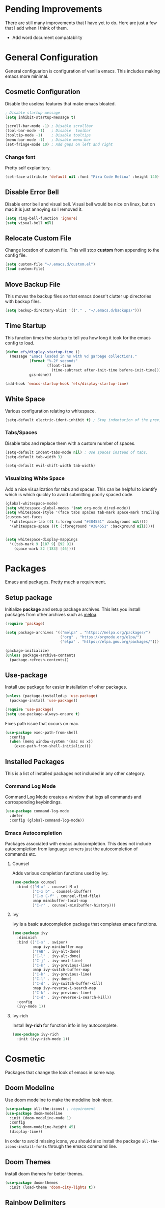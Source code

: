 * Pending Improvements

There are still many improvements that I have yet to do. Here are just a few that I add when I think of them.

- Add word document compatability

* General Configuration

General configuarion is configuration of vanilla emacs. This includes making emacs more minimal.

** Cosmetic Configuration

Disable the useless features that make emacs bloated.

#+begin_src emacs-lisp
  ; Disable startup message
  (setq inhibit-startup-message t)

  (scroll-bar-mode -1) ; Disable scrollbar
  (tool-bar-mode -1)   ; Disable  toolbar
  (tooltip-mode -1)    ; Disable tooltips
  (menu-bar-mode -1)   ; Disable menu-bar
  (set-fringe-mode 10) ; Add gaps on left and right
#+end_src

*** Change font

Pretty self explanitory.

#+begin_src emacs-lisp
  (set-face-attribute 'default nil :font "Fira Code Retina" :height 140)
#+end_src

** Disable Error Bell

Disable error bell and visual bell. Visual bell would be nice on linux, but on mac it is just annoying so I removed it.

#+begin_src emacs-lisp
  (setq ring-bell-function 'ignore)
  (setq visual-bell nil)
#+end_src

** Relocate Custom File

Change location of custom file. This will stop *custom* from appending to the config file.

#+begin_src emacs-lisp
  (setq custom-file "~/.emacs.d/custom.el")
  (load custom-file)
#+end_src

** Move Backup File

This moves the backup files so that emacs doesn't clutter up directories with backup files.

#+begin_src emacs-lisp
(setq backup-directory-alist '(("." . "~/.emacs.d/backups/")))

#+end_src

** Time Startup

This function times the startup to tell you how long it took for the emacs config to load.

#+begin_src emacs-lisp
(defun efs/display-startup-time ()
  (message "Emacs loaded in %s with %d garbage collections."
           (format "%.2f seconds"
                   (float-time
                     (time-subtract after-init-time before-init-time)))
           gcs-done))

(add-hook 'emacs-startup-hook 'efs/display-startup-time)
#+end_src

** White Space

Various configuration relating to whitespace.

#+begin_src emacs-lisp
  (setq-default electric-ident-inhibit t) ; Stop indentation of the previous line.
#+end_src

*** Tabs/Spaces

Disable tabs and replace them with a custom number of spaces.

#+begin_src emacs-lisp
  (setq-default indent-tabs-mode nil) ; Use spaces instead of tabs.
  (setq-default tab-width 3)

  (setq-default evil-shift-width tab-width)
#+end_src

*** Visualizing White Space

Add a nice visualization for tabs and spaces. This can be helpful to identify which is which quickly to avoid submitting poorly spaced code.

#+begin_src emacs-lisp
  (global-whitespace-mode)
  (setq whitespace-global-modes '(not org-mode dired-mode))
  (setq whitespace-style '(face tabs spaces tab-mark space-mark trailing))
  (custom-set-faces
    '(whitespace-tab ((t (:foreground "#384551" :background nil))))
    '(whitespace-space ((t (:foreground "#384551" :background nil)))))


  (setq whitespace-display-mappings
    '((tab-mark 9 [187 9] [92 9])
      (space-mark 32 [183] [46])))
#+end_src

* Packages

Emacs and packages. Pretty much a requirement.

** Setup package

Initialize *package* and setup package archives. This lets you install packages from other archives such as [[https://melpa.org/][melpa]].

#+begin_src emacs-lisp
  (require 'package)

  (setq package-archives '(("melpa" . "https://melpa.org/packages/")
                           ("org" . "https://orgmode.org/elpa/")
                           ("elpa" . "https://elpa.gnu.org/packages/")))

  (package-initialize)
  (unless package-archive-contents
    (package-refresh-contents))
#+end_src

** Use-package

Install use package for easier installation of other packages.

#+begin_src emacs-lisp
  (unless (package-installed-p 'use-package)
    (package-install 'use-package))

  (require 'use-package)
  (setq use-package-always-ensure t)
#+end_src

Fixes path issue that occurs on mac.

#+begin_src emacs-lisp
  (use-package exec-path-from-shell
    :config
    (when (memq window-system '(mac ns x))
      (exec-path-from-shell-initialize)))
#+end_src

** Installed Packages

This is a list of installed packages not included in any other category.

*** Command Log Mode

Command Log Mode creates a window that logs all commands and corrosponding keybindings.

#+begin_src emacs-lisp
    (use-package command-log-mode
      :defer
      :config (global-command-log-mode))
#+end_src

*** Emacs Autocompletion

Packages associated with emacs autocompletion. This does not include autocompletion from language servers just the autocompletion of commands etc.

**** Counsel

Adds various completion functions used by Ivy.

#+begin_src emacs-lisp
  (use-package counsel
    :bind (("M-x" . counsel-M-x)
           ("C-x b" . counsel-ibuffer)
           ("C-x C-f" . counsel-find-file)
           :map minibuffer-local-map
           ("C-r" . counsel-minibuffer-history)))
#+end_src

**** Ivy

Ivy is a basic autocompletion package that completes emacs functions.

#+begin_src emacs-lisp
  (use-package ivy
    :diminish
    :bind (("C-s" . swiper)
           :map ivy-minibuffer-map
           ("TAB" . ivy-alt-done)	
           ("C-l" . ivy-alt-done)
           ("C-j" . ivy-next-line)
           ("C-k" . ivy-previous-line)
           :map ivy-switch-buffer-map
           ("C-k" . ivy-previous-line)
           ("C-l" . ivy-done)
           ("C-d" . ivy-switch-buffer-kill)
           :map ivy-reverse-i-search-map
           ("C-k" . ivy-previous-line)
           ("C-d" . ivy-reverse-i-search-kill))
    :config
    (ivy-mode 1))
#+end_src

**** Ivy-rich

Install *Ivy-rich* for function info in Ivy autocomplete.

#+begin_src emacs-lisp
  (use-package ivy-rich
    :init (ivy-rich-mode 1))
#+end_src

* Cosmetic

Packages that change the look of emacs in some way.

** Doom Modeline

Use doom modeline to make the modeline look nicer.

#+begin_src emacs-lisp
    (use-package all-the-icons) ; requirement
    (use-package doom-modeline
      :init (doom-modeline-mode 1)
      :config
      (setq doom-modeline-height 45)
      (display-time))
#+end_src

In order to avoid missing icons, you should also install the package ~all-the-icons-install-fonts~ through the emacs command line.

** Doom Themes

Install doom themes for better themes.

#+begin_src emacs-lisp
  (use-package doom-themes
    :init (load-theme 'doom-city-lights t))
#+end_src

** Rainbow Delimiters

Colors perenthesis for better lisp syntax highlighting.

#+begin_src emacs-lisp
  (use-package rainbow-delimiters
    :hook (prog-mode . rainbow-delimiters-mode))
#+end_src

** Line Numbers

This adds relative line numbers while excluding certain modes.

#+begin_src emacs-lisp
  ; Disable line numbers for certain modes
  (dolist (mode '(org-mode-hook
                  term-mode-hook
                  vterm-mode-hook
                  shell-mode-hook
                  eshell-mode-hook))
    (add-hook mode (lambda () (display-line-numbers-mode 0))))

  ; Enable relative line numbers
  (setq-default display-line-numbers-type 'visual)
  (global-display-line-numbers-mode t)
#+end_src

* Keybindings

Any key remappings or packages are listed here.

** General Configurations

Remap quit command to make it easier to rescue a buffer. With this function, escape will be used instead of *C-g*.

#+begin_src emacs-lisp
  (global-set-key (kbd "<escape>") 'keyboard-escape-quit)
#+end_src

** Packages
*** Which-key

Lists all possible keybindings off of prefix.

#+begin_src emacs-lisp
  (use-package which-key
    :init (which-key-mode)
    :diminish which-key-mode
    :config (setq which-key-idle-delay 0))
#+end_src

*** General

General allows you to setup a prefix key easily. This makes it really easy to setup a bunch of keybindings with ease.

#+begin_src emacs-lisp
  (use-package general
    :config
    (general-create-definer jm/leader-keys
      :keymaps '(normal insert visual emacs)
      :prefix "SPC"
      :global-prefix "C-SPC")

    (jm/leader-keys
     ; Example of a keybinding should be changed later
     "t" '(counsel-load-theme :which-key "Choose theme")
     "v" '(multi-vterm :which-key "Open terminal")
     "r" '(rename-buffer :which-key "Rename buffer")))
#+end_src

*** Evil

Evil is a package that adds vim keybindings to emacs.

#+begin_src emacs-lisp
  ;; Setup vim keybindings with evil
  (use-package evil
    :init
    (setq evil-want-integration t)
    (setq evil-want-keybinding nil) ; replaced with evil collection
    (setq evil-want-C-u-scroll t)
    (setq evil-want-C-i-jump nil)
    :config
    (evil-mode 1)
    (define-key evil-insert-state-map (kbd "C-g") 'evil-normal-state)
    (define-key evil-insert-state-map (kbd "C-h") 'evil-delete-backward-char-and-join)

    ; Use visual line motions even outside of visual-line-mode buffers.
    (evil-global-set-key 'motion "j" 'evil-next-visual-line)
    (evil-global-set-key 'motion "k" 'evil-previous-visual-line)

    ; Modify which modes use vim keybindings.
    (evil-set-initial-state 'messages-buffer-mode 'normal)
    (evil-set-initial-state 'dashboard-mode 'normal))
#+end_src

**** Evil Collection

Evil collection is a package that replaces the bad ~evil-want-keybinding~ keybindings.

#+begin_src emacs-lisp
  (use-package evil-collection
    :after evil
    :config (evil-collection-init))
#+end_src

**** Undo-Tree

Undo tree's use is self explanitory. While the built-in emacs undo system is fine for me, *undo-tree* is required as it fixes an issue with evil where you can't redo.

#+begin_src emacs-lisp
  ; Fix vim redo with undo tree
  (use-package undo-tree
    :after evil
    :config
    (evil-set-undo-system 'undo-tree)
    (setq undo-tree-history-directory-alist '(("." . "~/.emacs.d/undo")))
    (global-undo-tree-mode 1))
#+end_src

*** Hydra

Hydra is a package that implements a way to execute the same commands in quick succession.

#+begin_src emacs-lisp
  (use-package hydra :defer)
#+end_src

Setup easy changing of font size. This implements a zooming system to make text smaller or bigger quickly.

#+begin_src emacs-lisp
  (defhydra hydra-zoom (:timeout 4)
    ("j" text-scale-increase "in")
    ("k" text-scale-decrease "out")
    ("f" nil "finished" :exit t))
#+end_src

This keybinding needs to be added to general to give it a prefix.

#+begin_src emacs-lisp
  (jm/leader-keys
  "z" '(hydra-zoom/body :which-key "scale-text"))
#+end_src

* File Management

This section includes any configuration that improves file management capabilities.

** Customize Dired

Dired is a built-in package in emacs that allows for basic file navigation. While it serves its purpose, vanilla dired is far from a good file navigator. With some basic customization however, this can be changed.

#+begin_src emacs-lisp
  (use-package dired
    :ensure nil ; Melpa won't be able to find this package.
    :commands (dired dired-jump)
    :bind (("C-x C-j" . dired-jump))
    :custom ((dired-listing-switches "-ahgo"))
    :config
    (evil-collection-define-key 'normal 'dired-mode-map
      "h" 'dired-single-up-directory
      "l" 'dired-single-buffer))
#+end_src

** Dired Single

Vanilla dired opens a new buffer for every new directory it visits. When managing files, this will quickly fill up resulting in a rediculous number of buffers. Though, single dired fixes this problem by instead modifying the current buffer when navigating through files.

#+begin_src emacs-lisp
  (use-package dired-single :after dired)
#+end_src

** All the Icons Dired

~all-the-icons-dired~ is a dired plugin that adds icons to each of the files.

#+begin_src emacs-lisp
  (use-package all-the-icons-dired
    :after dired
    :hook (dired-mode . all-the-icons-dired-mode))
#+end_src

** Hide Dotfiles

This hides all dotfiles in dired with the keybinding ~H~.

#+begin_src emacs-lisp
(use-package dired-hide-dotfiles
  :hook (dired-mode . dired-hide-dotfiles-mode)
  :config
  (evil-collection-define-key 'normal 'dired-mode-map
    "H" 'dired-hide-dotfiles-mode))
#+end_src

* Org Mode

Org is a package that allows you to create files like this one that look nice while also being able to run code. In this file, the code being run is stored in code blocks and all other text is disregarded.

** Org Setup

This installs the org package and creates a setup function to enable/disable certain functionalities.

#+begin_src emacs-lisp
  ;; Setup org mode
  (defun jm/org-mode-setup ()
    (org-indent-mode)
    (variable-pitch-mode 1)
    (visual-line-mode 1)
    (setq org-hide-emphasis-markers t))

  (use-package org
    :hook (org-mode . jm/org-mode-setup)
    :config
    (setq org-ellipsis " ▾"))

#+end_src

** Org-Bullets

Org-bullets is a package that adds bullets to each heading instead of asterisks. It just makes org files nicer to look at.

#+begin_src emacs-lisp
  ; Org-bullets for better headings
  (use-package org-bullets
    :after org
    :hook (org-mode . org-bullets-mode)
    :custom
    (org-bullets-bullet-list '("◉" "○" "●" "○" "●" "○" "●")))
#+end_src
** Add List Dots

By default lists are started with a hyphen, though this doesn't really match the aesthetic of the rest of the org file. Due to that, I added this line which replaces the hyphen with a dot.

- Bullet point 1
- Bullet point 2
- Bullet point 3

#+begin_src emacs-lisp
  ; Replace - lists with a dot
  (font-lock-add-keywords 'org-mode
                            '(("^ *\\([-]\\) "
                               (0 (prog1 () (compose-region (match-beginning 1) (match-end 1) "•"))))))
#+end_src

** Font Changes

Org-faces changes the font size of the headings to make them bigger in the org file. Though this code also changes the font to a variable-pitch font. To make it so that only fixed-pitch fonts are used in things like code blocks, *set-face-attribute* is used below.

#+begin_src emacs-lisp
  (with-eval-after-load 'org-faces
      ; Set faces for heading size levels
      (dolist (face '((org-level-1 . 1.2)
                      (org-level-2 . 1.1)
                      (org-level-3 . 1.05)
                      (org-level-4 . 1.0)
                      (org-level-5 . 1.0)
                      (org-level-6 . 1.0)
                      (org-level-7 . 1.0)
                      (org-level-8 . 1.0)))
        (set-face-attribute (car face) nil :font "Fira Code Light" :weight 'regular :height (cdr face)))

      ; Ensure that anything that should be fixed-pitch in Org files appears that way
      (set-face-attribute 'org-block nil    :foreground nil :inherit 'fixed-pitch)
      (set-face-attribute 'org-table nil    :inherit 'fixed-pitch)
      (set-face-attribute 'org-formula nil  :inherit 'fixed-pitch)
      (set-face-attribute 'org-code nil     :inherit '(shadow fixed-pitch))
      (set-face-attribute 'org-table nil    :inherit '(shadow fixed-pitch))
      (set-face-attribute 'org-verbatim nil :inherit '(shadow fixed-pitch))
      (set-face-attribute 'org-special-keyword nil :inherit '(font-lock-comment-face fixed-pitch))
      (set-face-attribute 'org-meta-line nil :inherit '(font-lock-comment-face fixed-pitch))
      (set-face-attribute 'org-checkbox nil  :inherit 'fixed-pitch)
      (set-face-attribute 'line-number nil :inherit 'fixed-pitch)
      (set-face-attribute 'line-number-current-line nil :inherit 'fixed-pitch))

#+end_src

** Visual Fill Column

Visual fill column is a package that allows you to center text and add borders to the sides of an org file. By default org files are displayed completely to the left side of the page like normal text files.

#+begin_src emacs-lisp
  ; Set left-right margins with visual-fill-column
  (defun jm/org-mode-visual-fill ()
    (setq visual-fill-column-width 100
          visual-fill-column-center-text t)
    (visual-fill-column-mode 1))

  (use-package visual-fill-column
    :after org
    :hook (org-mode . jm/org-mode-visual-fill))
#+end_src

** Fix Snippets

This is required as of org 9.2 as snippets such as ~<s~ don't work. Without this fix, you are required to manually type out structures like code blocks.

#+begin_src emacs-lisp
  (require 'org-tempo)
#+end_src

* Language Server Protocol

Language servers provide autocompletion and syntax highlighting capabilities making them essential for development.

** Lsp Mode

Lsp Mode is a package that adds language server functionalities to emacs.

*** Breadcrumb Headerline

This adds a headerline that shows the scope of where the cursor is in the code. For example if the user is in the main function, the headerline will contain main.

#+begin_src emacs-lisp
  (defun jm/lsp-mode-setup ()
    (setq lsp-headerline-breadcrumb-segments '(path-up-to-project file symbols))
    (lsp-headerline-breadcrumb-mode))
#+end_src

*** Install Lsp Mode

Below I am installing the actual package and adding some basic configuration.

#+begin_src emacs-lisp
  (use-package lsp-mode
    :init (setq lsp-keymap-prefix "C-c l") ; Lsp mode prefix
    :hook (lsp-mode . jm/lsp-mode-setup)
    :commands (lsp lsp-deferred) ; Startup commands
    :config (lsp-enable-which-key-integration t))
#+end_src

*** Lsp Additional Packages

**** Lsp-UI

#+begin_src emacs-lisp
  (use-package lsp-ui
    :hook (lsp-mode . lsp-ui-mode)
    :config (setq lsp-ui-sideline-show-diagnostics t))
#+end_src

**** Lsp-Ivy

#+begin_src emacs-lisp
  (use-package lsp-ivy :commands lsp-ivy-workspace-symbol)
#+end_src

** Company Mode

Company is a package that automatically finds completions instead of making the user run a command for completions.

#+begin_src emacs-lisp
  (use-package company
    :after lsp-mode
    :hook (lsp-mode . company-mode)
    :bind (:map company-active-map ; Map tab to select completion
                ("<tab>" . company-complete-selection))
          (:map lsp-mode-map
                ("<tab>" . company-indent-or-complete-common)))
#+end_src

** Flycheck

#+begin_src emacs-lisp
  (use-package flycheck
    :init (global-flycheck-mode))
#+end_src

** Language Servers

This will include any language server packages and configuration.

*** HTML

#+begin_src emacs-lisp
  (use-package web-mode
    :mode "\\.html\\'"
    :hook (web-mode . lsp-deferred))
#+end_src

*** Javascript/Typescript

#+begin_src emacs-lisp
  (use-package typescript-mode
    :mode ("\\.ts\\'" "\\.js\\'")
    :hook (typescript-mode . lsp-deferred))
#+end_src

Install the ~typescript-language-server~ through npm.

#+begin_src sh
  npm install -g typescript-language-server
#+end_src

*** Python

#+begin_src emacs-lisp
  (use-package python-mode
    :mode ("\\.py\\'")
    :hook (python-mode . lsp-deferred))
#+end_src

Install the ~python-lsp-server~ though pip.

#+begin_src sh
  pip install python-lsp-server
#+end_src

*** C/C++

#+begin_src emacs-lisp
  (use-package ccls
    :hook ((c-mode cc-mode c++-mode objc-mode cuda-mode) .
          (lambda () (require 'ccls) (lsp)))
    :config
    (setq ccls-executable "/usr/bin/ccls"))
#+end_src

Install ~ccls~ with homebrew using the following command.

#+begin_src sh
  sudo apt install ccls
#+end_src

*** Golang

#+begin_src emacs-lisp
  (use-package go-mode
     :hook (go-mode . lsp-deferred))
#+end_src

*** JSON

#+begin_src emacs-lisp
  (use-package json-mode
    :hook (json-mode . lsp-deferred))
#+end_src

* Terminal

Emacs also has the functionality to run a terminal environment. While many other terminals will try to have similar capabilities with keybindings, nothing matches just integrating your terminal in emacs.

** VTerm

VTerm is a terminal emulator written in C. While emacs has a few built-in terminal all of them either lack speed or are missing many escape sequences.

#+begin_src emacs-lisp
  (use-package vterm
    :commands vterm
    :config
    (setq vterm-max-scrollback 10000)
    ; Fixes vterm issue with cursor not updating
    (advice-add #'vterm--redraw :after (lambda (&rest args) (evil-refresh-cursor evil-state))))
#+end_src

There are a few packages that you need to install in order to use VTerm.

#+begin_src bash
  sudo apt install cmake libtool-bin
#+end_src

*** Multi-Vterm

Multi-Vterm is a package that allows for multiple vterm terminals to be used. By default vterm creates one ~*vterm*~ buffer. This buffer needs to be renamed in order to use multiple terminals.

#+begin_src emacs-lisp
(use-package multi-vterm)
#+end_src

** Change Terminal Font

When using zsh with powerlevel10k, the ~MesloLGS NF~ font is required to make the prompt align properly. Due to this, this code is implemented to change the font only when VTerm is being used.

#+begin_src emacs-lisp
  (add-hook 'vterm-mode-hook
            (lambda ()
              (set (make-local-variable 'buffer-face-mode-face) '(:family "MesloLGS NF" :height 135))
              (buffer-face-mode t)))
#+end_src

* Import Other Files

This is the section to include imports from other files.

#+begin_src emacs-lisp
(let ((exwm-org-file "~/.emacs.d/exwm.org"))
(when (file-exists-p exwm-org-file)
  (org-babel-load-file exwm-org-file)))
#+end_src
